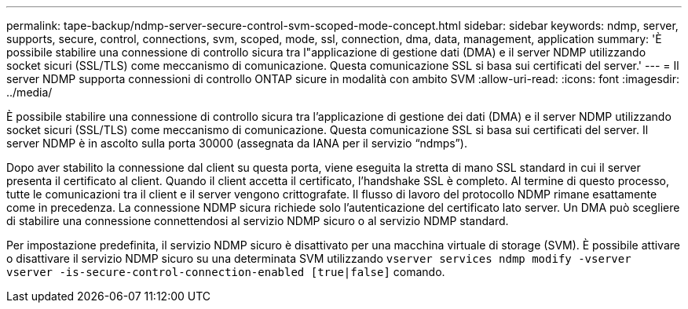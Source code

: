 ---
permalink: tape-backup/ndmp-server-secure-control-svm-scoped-mode-concept.html 
sidebar: sidebar 
keywords: ndmp, server, supports, secure, control, connections, svm, scoped, mode, ssl, connection, dma, data, management, application 
summary: 'È possibile stabilire una connessione di controllo sicura tra l"applicazione di gestione dati (DMA) e il server NDMP utilizzando socket sicuri (SSL/TLS) come meccanismo di comunicazione. Questa comunicazione SSL si basa sui certificati del server.' 
---
= Il server NDMP supporta connessioni di controllo ONTAP sicure in modalità con ambito SVM
:allow-uri-read: 
:icons: font
:imagesdir: ../media/


[role="lead"]
È possibile stabilire una connessione di controllo sicura tra l'applicazione di gestione dei dati (DMA) e il server NDMP utilizzando socket sicuri (SSL/TLS) come meccanismo di comunicazione. Questa comunicazione SSL si basa sui certificati del server. Il server NDMP è in ascolto sulla porta 30000 (assegnata da IANA per il servizio "`ndmps`").

Dopo aver stabilito la connessione dal client su questa porta, viene eseguita la stretta di mano SSL standard in cui il server presenta il certificato al client. Quando il client accetta il certificato, l'handshake SSL è completo. Al termine di questo processo, tutte le comunicazioni tra il client e il server vengono crittografate. Il flusso di lavoro del protocollo NDMP rimane esattamente come in precedenza. La connessione NDMP sicura richiede solo l'autenticazione del certificato lato server. Un DMA può scegliere di stabilire una connessione connettendosi al servizio NDMP sicuro o al servizio NDMP standard.

Per impostazione predefinita, il servizio NDMP sicuro è disattivato per una macchina virtuale di storage (SVM). È possibile attivare o disattivare il servizio NDMP sicuro su una determinata SVM utilizzando `vserver services ndmp modify -vserver vserver -is-secure-control-connection-enabled [true|false]` comando.
